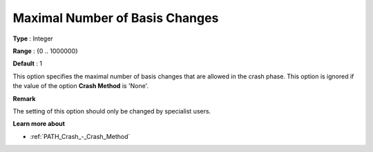 .. _PATH_Crash_-_Max_Nr_Basis_Chang:


Maximal Number of Basis Changes
===============================



**Type** :	Integer	

**Range** :	{0 .. 1000000}	

**Default** :	1	



This option specifies the maximal number of basis changes that are allowed in the crash phase. This option is ignored if the value of the option **Crash Method**  is 'None'.



**Remark** 

The setting of this option should only be changed by specialist users.



**Learn more about** 

*	:ref:`PATH_Crash_-_Crash_Method`  



